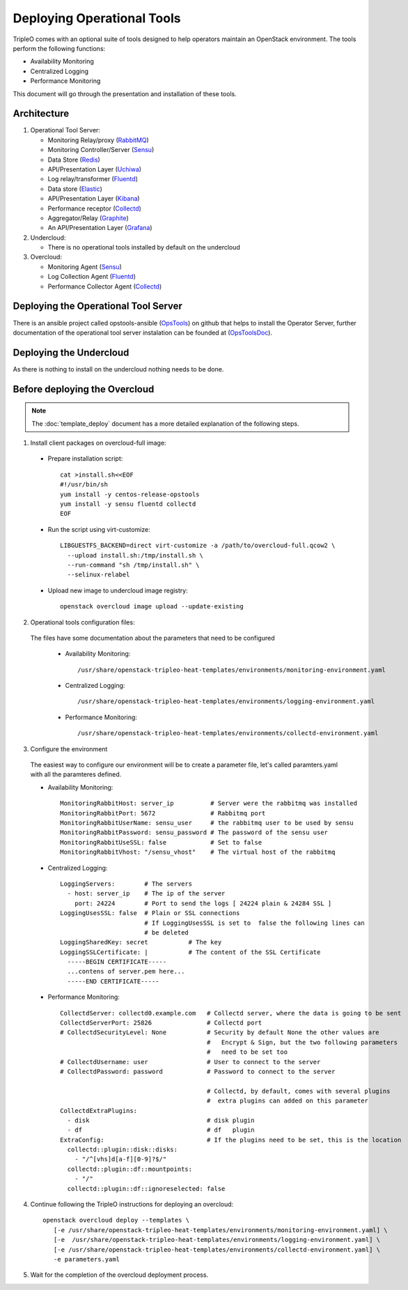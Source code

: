 Deploying Operational Tools
===========================

TripleO comes with an optional suite of tools designed to help operators
maintain an OpenStack environment. The tools perform the following functions:

- Availability Monitoring
- Centralized Logging
- Performance Monitoring

This document will go through the presentation and installation of these tools.

Architecture
------------

#. Operational Tool Server:

   - Monitoring Relay/proxy (RabbitMQ_)
   - Monitoring Controller/Server (Sensu_)
   - Data Store (Redis_)
   - API/Presentation Layer (Uchiwa_)
   - Log relay/transformer (Fluentd_)
   - Data store (Elastic_)
   - API/Presentation Layer (Kibana_)
   - Performance receptor (Collectd_)
   - Aggregator/Relay (Graphite_)
   - An API/Presentation Layer (Grafana_)

#. Undercloud:

   - There is no operational tools installed by default on the undercloud

#. Overcloud:

   - Monitoring Agent (Sensu_)
   - Log Collection Agent (Fluentd_)
   - Performance Collector Agent (Collectd_)

.. _RabbitMQ: https://www.rabbitmq.com
.. _Sensu: http://sensuapp.org
.. _Redis: https://redis.io
.. _Uchiwa: https://uchiwa.io
.. _Fluentd: http://www.fluentd.org
.. _Elastic: https://www.elastic.co
.. _Kibana: https://www.elastic.co/products/kibana
.. _Collectd: https://collectd.org
.. _Graphite: https://graphiteapp.org
.. _Grafana: https://grafana.com

Deploying the Operational Tool Server
-------------------------------------

There is an ansible project called opstools-ansible (OpsTools_) on github that helps to install the Operator Server, further documentation of the operational tool server instalation can be founded at (OpsToolsDoc_).

.. _OpsTools: https://github.com/centos-opstools/opstools-ansible
.. _OpsToolsDoc: https://github.com/centos-opstools/opstools-doc

Deploying the Undercloud
------------------------

As there is nothing to install on the undercloud nothing needs to be done.

Before deploying the Overcloud
------------------------------

.. note::

    The :doc:`template_deploy` document has a more detailed explanation of the
    following steps.


1. Install client packages on overcloud-full image:

  - Prepare installation script::

      cat >install.sh<<EOF
      #!/usr/bin/sh
      yum install -y centos-release-opstools
      yum install -y sensu fluentd collectd
      EOF

  - Run the script using virt-customize::

      LIBGUESTFS_BACKEND=direct virt-customize -a /path/to/overcloud-full.qcow2 \
        --upload install.sh:/tmp/install.sh \
        --run-command "sh /tmp/install.sh" \
        --selinux-relabel

  - Upload new image to undercloud image registry::

      openstack overcloud image upload --update-existing

2. Operational tools configuration files:

 The files have some documentation about the parameters that need to be configured

  - Availability Monitoring::

     /usr/share/openstack-tripleo-heat-templates/environments/monitoring-environment.yaml

  - Centralized Logging::

     /usr/share/openstack-tripleo-heat-templates/environments/logging-environment.yaml

  - Performance Monitoring::

     /usr/share/openstack-tripleo-heat-templates/environments/collectd-environment.yaml

3. Configure the environment

 The easiest way to configure our environment will be to create a parameter file, let's called paramters.yaml with all the paramteres defined.

 - Availability Monitoring::

    MonitoringRabbitHost: server_ip          # Server were the rabbitmq was installed
    MonitoringRabbitPort: 5672               # Rabbitmq port
    MonitoringRabbitUserName: sensu_user     # the rabbitmq user to be used by sensu
    MonitoringRabbitPassword: sensu_password # The password of the sensu user
    MonitoringRabbitUseSSL: false            # Set to false
    MonitoringRabbitVhost: "/sensu_vhost"    # The virtual host of the rabbitmq

 - Centralized Logging::

    LoggingServers:        # The servers
      - host: server_ip    # The ip of the server
        port: 24224        # Port to send the logs [ 24224 plain & 24284 SSL ]
    LoggingUsesSSL: false  # Plain or SSL connections
                           # If LoggingUsesSSL is set to  false the following lines can
                           # be deleted
    LoggingSharedKey: secret           # The key
    LoggingSSLCertificate: |           # The content of the SSL Certificate
      -----BEGIN CERTIFICATE-----
      ...contens of server.pem here...
      -----END CERTIFICATE-----

 - Performance Monitoring::

    CollectdServer: collectd0.example.com   # Collectd server, where the data is going to be sent
    CollectdServerPort: 25826               # Collectd port
    # CollectdSecurityLevel: None           # Security by default None the other values are
                                            #   Encrypt & Sign, but the two following parameters
                                            #   need to be set too
    # CollectdUsername: user                # User to connect to the server
    # CollectdPassword: password            # Password to connect to the server

                                            # Collectd, by default, comes with several plugins
                                            #  extra plugins can added on this parameter
    CollectdExtraPlugins:
      - disk                                # disk plugin
      - df                                  # df   plugin
    ExtraConfig:                            # If the plugins need to be set, this is the location
      collectd::plugin::disk::disks:
        - "/^[vhs]d[a-f][0-9]?$/"
      collectd::plugin::df::mountpoints:
        - "/"
      collectd::plugin::df::ignoreselected: false


4. Continue following the TripleO instructions for deploying an overcloud::

    openstack overcloud deploy --templates \
       [-e /usr/share/openstack-tripleo-heat-templates/environments/monitoring-environment.yaml] \
       [-e  /usr/share/openstack-tripleo-heat-templates/environments/logging-environment.yaml] \
       [-e /usr/share/openstack-tripleo-heat-templates/environments/collectd-environment.yaml] \
       -e parameters.yaml


5. Wait for the completion of the overcloud deployment process.

